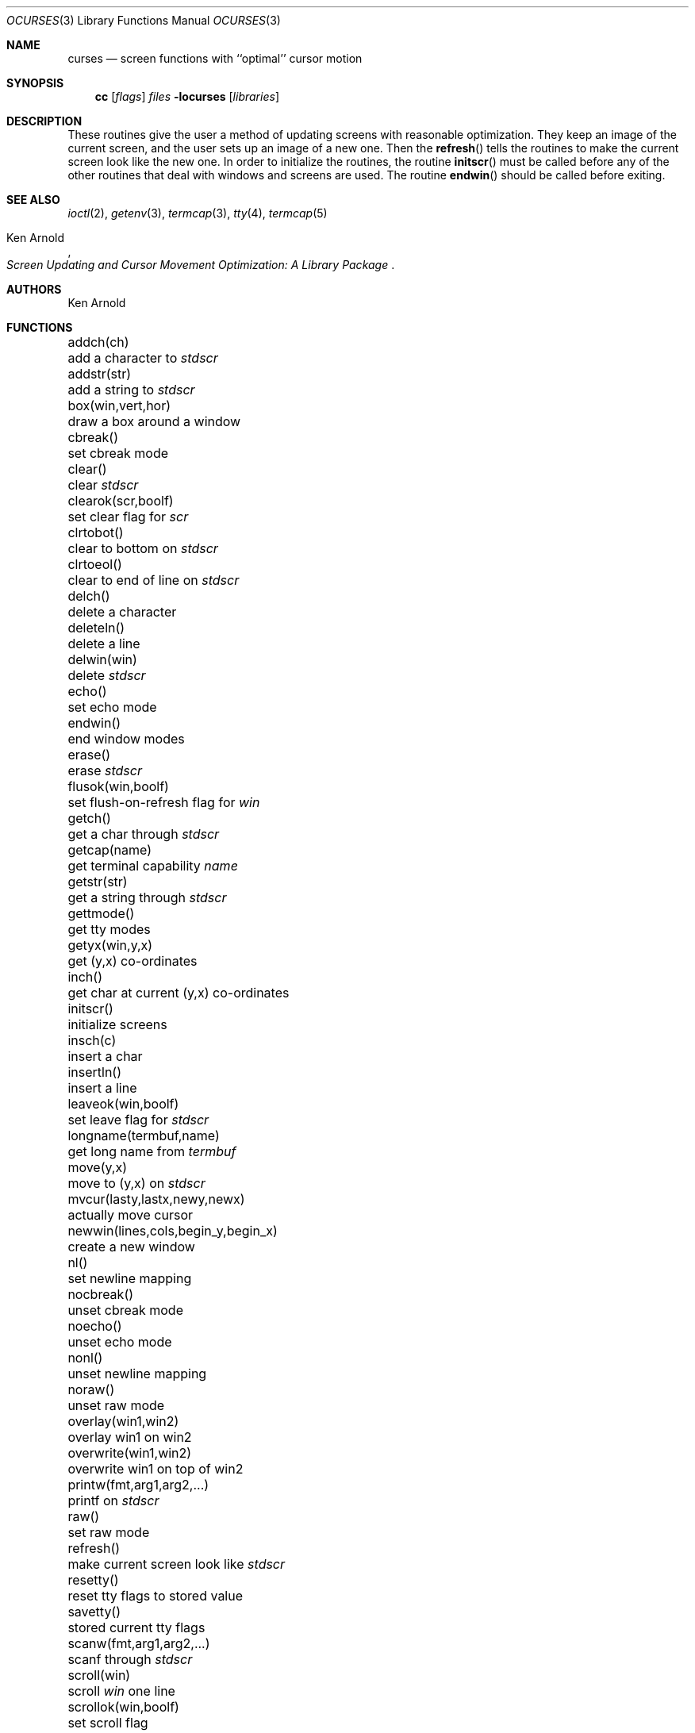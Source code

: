 .\" $OpenBSD
.\"
.\" Copyright (c) 1985, 1991, 1993
.\"	The Regents of the University of California.  All rights reserved.
.\"
.\" Redistribution and use in source and binary forms, with or without
.\" modification, are permitted provided that the following conditions
.\" are met:
.\" 1. Redistributions of source code must retain the above copyright
.\"    notice, this list of conditions and the following disclaimer.
.\" 2. Redistributions in binary form must reproduce the above copyright
.\"    notice, this list of conditions and the following disclaimer in the
.\"    documentation and/or other materials provided with the distribution.
.\" 3. All advertising materials mentioning features or use of this software
.\"    must display the following acknowledgement:
.\"	This product includes software developed by the University of
.\"	California, Berkeley and its contributors.
.\" 4. Neither the name of the University nor the names of its contributors
.\"    may be used to endorse or promote products derived from this software
.\"    without specific prior written permission.
.\"
.\" THIS SOFTWARE IS PROVIDED BY THE REGENTS AND CONTRIBUTORS ``AS IS'' AND
.\" ANY EXPRESS OR IMPLIED WARRANTIES, INCLUDING, BUT NOT LIMITED TO, THE
.\" IMPLIED WARRANTIES OF MERCHANTABILITY AND FITNESS FOR A PARTICULAR PURPOSE
.\" ARE DISCLAIMED.  IN NO EVENT SHALL THE REGENTS OR CONTRIBUTORS BE LIABLE
.\" FOR ANY DIRECT, INDIRECT, INCIDENTAL, SPECIAL, EXEMPLARY, OR CONSEQUENTIAL
.\" DAMAGES (INCLUDING, BUT NOT LIMITED TO, PROCUREMENT OF SUBSTITUTE GOODS
.\" OR SERVICES; LOSS OF USE, DATA, OR PROFITS; OR BUSINESS INTERRUPTION)
.\" HOWEVER CAUSED AND ON ANY THEORY OF LIABILITY, WHETHER IN CONTRACT, STRICT
.\" LIABILITY, OR TORT (INCLUDING NEGLIGENCE OR OTHERWISE) ARISING IN ANY WAY
.\" OUT OF THE USE OF THIS SOFTWARE, EVEN IF ADVISED OF THE POSSIBILITY OF
.\" SUCH DAMAGE.
.\"
.\"     @(#)curses.3	8.1 (Berkeley) 6/4/93
.\"
.Dd June 4, 1993
.Dt OCURSES 3
.Os
.Sh NAME
.Nm curses
.Nd screen functions with ``optimal'' cursor motion
.Sh SYNOPSIS
.Nm cc
.Op Ar flags
.Ar files
.Fl locurses
.Op Ar libraries
.Sh DESCRIPTION
These routines give the user a method of updating screens with reasonable
optimization.
They keep an image of the current screen,
and the user sets up an image of a new one.
Then the
.Fn refresh
tells the routines to make the current screen look like the new one.
In order to initialize the routines, the routine
.Fn initscr
must be called before any of the other routines that deal with windows and
screens are used.
The routine
.Fn endwin
should be called before exiting.
.Sh SEE ALSO
.Xr ioctl 2 ,
.Xr getenv 3 ,
.Xr termcap 3 ,
.Xr tty 4 ,
.Xr termcap 5
.Rs
.%T Screen Updating and Cursor Movement Optimization: A Library Package
.%A Ken Arnold
.Re
.Sh AUTHORS
.An Ken Arnold
.Sh FUNCTIONS
.Bl -column "subwin(win,lines,cols,begin_y,begin_x)   "
.It addch(ch)	add a character to
.Em stdscr
.It addstr(str)	add a string to
.Em stdscr
.It box(win,vert,hor)	draw a box around a window
.It cbreak()	set cbreak mode
.It clear()	clear
.Em stdscr
.It clearok(scr,boolf)	set clear flag for
.Em scr
.It clrtobot()	clear to bottom on
.Em stdscr
.It clrtoeol()	clear to end of line on
.Em stdscr
.It delch()	delete a character
.It deleteln()	delete a line
.It delwin(win)	delete
.Em stdscr
.It echo()	set echo mode
.It endwin()	end window modes
.It erase()	erase
.Em stdscr
.It flusok(win,boolf)	set flush-on-refresh flag for
.Em win
.It getch()	get a char through
.Em stdscr
.It getcap(name)	get terminal capability
.Em name
.It getstr(str)	get a string through
.Em stdscr
.It gettmode()	get tty modes
.It getyx(win,y,x)	get (y,x) co-ordinates
.It inch()	get char at current (y,x) co-ordinates
.It initscr()	initialize screens
.It insch(c)	insert a char
.It insertln()	insert a line
.It leaveok(win,boolf)	set leave flag for
.Em stdscr
.It longname(termbuf,name)	get long name from
.Em termbuf
.It move(y,x)	move to (y,x) on
.Em stdscr
.It mvcur(lasty,lastx,newy,newx)	actually move cursor
.It newwin(lines,cols,begin_y,begin_x)\ 	create a new window
.It nl()	set newline mapping
.It nocbreak()	unset cbreak mode
.It noecho()	unset echo mode
.It nonl()	unset newline mapping
.It noraw()	unset raw mode
.It overlay(win1,win2)	overlay win1 on win2
.It overwrite(win1,win2)	overwrite win1 on top of win2
.It printw(fmt,arg1,arg2,...)	printf on
.Em stdscr
.It raw()	set raw mode
.It refresh()	make current screen look like
.Em stdscr
.It resetty()	reset tty flags to stored value
.It savetty()	stored current tty flags
.It scanw(fmt,arg1,arg2,...)	scanf through
.Em stdscr
.It scroll(win)	scroll
.Em win
one line
.It scrollok(win,boolf)	set scroll flag
.It setterm(name)	set term variables for name
.It standend()	end standout mode
.It standout()	start standout mode
.It subwin(win,lines,cols,begin_y,begin_x)\ 	create a subwindow
.It touchline(win,y,sx,ex)	mark line
.Em y
.Em sx
through
.Em sy
as changed
.It touchoverlap(win1,win2)	mark overlap of
.Em win1
on
.Em win2
as changed
.It touchwin(win)	\*(lqchange\*(rq all of
.Em win
.It unctrl(ch)	printable version of
.Em ch
.It waddch(win,ch)	add char to
.Em win
.It waddstr(win,str)	add string to
.Em win
.It wclear(win)	clear
.Em win
.It wclrtobot(win)	clear to bottom of
.Em win
.It wclrtoeol(win)	clear to end of line on
.Em win
.It wdelch(win)	delete char from
.Em win
.It wdeleteln(win)	delete line from
.Em win
.It werase(win)	erase
.Em win
.It wgetch(win)	get a char through
.Em win
.It wgetstr(win,str)	get a string through
.Em win
.It winch(win)	get char at current (y,x) in
.Em win
.It winsch(win,c)	insert char into
.Em win
.It winsertln(win)	insert line into
.Em win
.It wmove(win,y,x)	set current (y,x) co-ordinates on
.Em win
.It wprintw(win,fmt,arg1,arg2,...)\ 	printf on
.Em win
.It wrefresh(win)	make screen look like
.Em win
.It wscanw(win,fmt,arg1,arg2,...)\ 	scanf through
.Em win
.It wstandend(win)	end standout mode on
.Em win
.It wstandout(win)	start standout mode on
.Em win
.El
.Sh HISTORY
The
.Nm
package appeared in
.Bx 4.0 .

